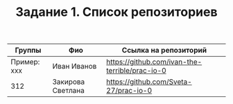 #+TITLE: Задание 1. Список репозиториев

| Группы      | Фио               | Ссылка на репозиторий                          |
|-------------+-------------------+------------------------------------------------|
| Пример: xxx | Иван Иванов       | https://github.com/ivan-the-terrible/prac-io-0 |
|-------------+-------------------+------------------------------------------------|
| 312         | Закирова Светлана | https://github.com/Sveta-27/prac-io-0          |
